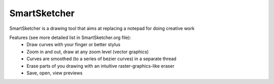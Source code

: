 SmartSketcher
=============

SmartSketcher is a drawing tool that aims at replacing a notepad for doing creative work

Features (see more detailed list in SmartSketcher.org file):
 * Draw curves with your finger or better stylus
 * Zoom in and out, draw at any zoom level (vector graphics)
 * Curves are smoothed (to a series of bezier curves) in a separate thread
 * Erase parts of you drawing with an intuitive raster-graphics-like eraser
 * Save, open, view previews
